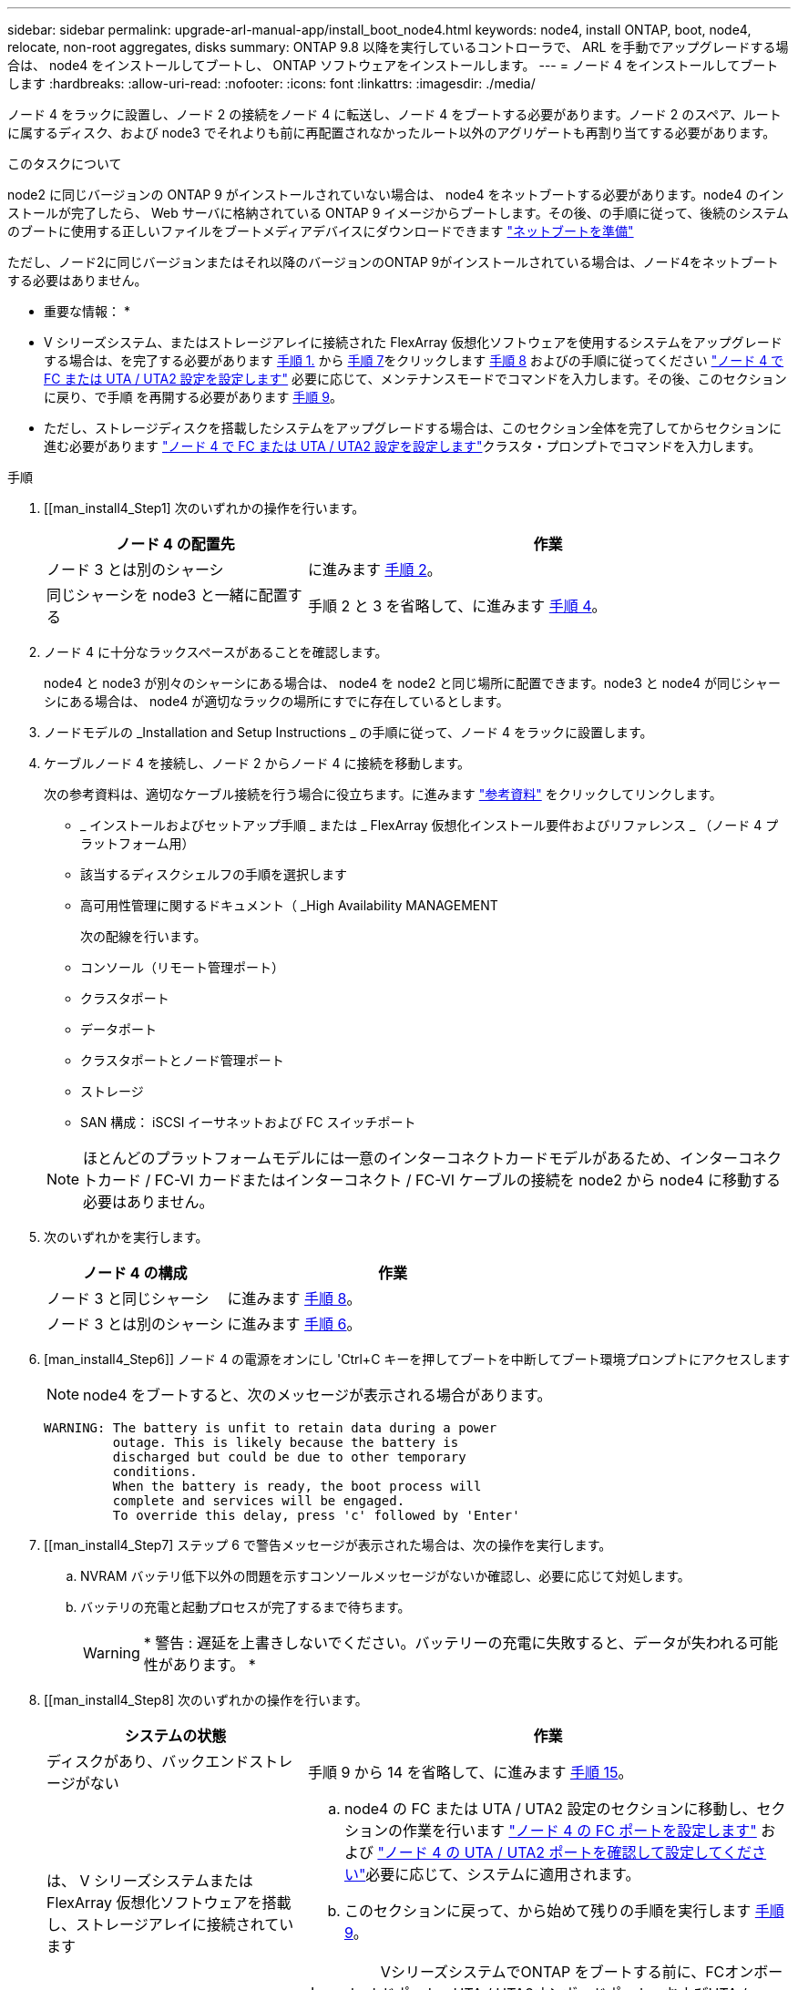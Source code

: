 ---
sidebar: sidebar 
permalink: upgrade-arl-manual-app/install_boot_node4.html 
keywords: node4, install ONTAP, boot, node4, relocate, non-root aggregates, disks 
summary: ONTAP 9.8 以降を実行しているコントローラで、 ARL を手動でアップグレードする場合は、 node4 をインストールしてブートし、 ONTAP ソフトウェアをインストールします。 
---
= ノード 4 をインストールしてブートします
:hardbreaks:
:allow-uri-read: 
:nofooter: 
:icons: font
:linkattrs: 
:imagesdir: ./media/


[role="lead"]
ノード 4 をラックに設置し、ノード 2 の接続をノード 4 に転送し、ノード 4 をブートする必要があります。ノード 2 のスペア、ルートに属するディスク、および node3 でそれよりも前に再配置されなかったルート以外のアグリゲートも再割り当てする必要があります。

.このタスクについて
node2 に同じバージョンの ONTAP 9 がインストールされていない場合は、 node4 をネットブートする必要があります。node4 のインストールが完了したら、 Web サーバに格納されている ONTAP 9 イメージからブートします。その後、の手順に従って、後続のシステムのブートに使用する正しいファイルをブートメディアデバイスにダウンロードできます link:prepare_for_netboot.html["ネットブートを準備"]

ただし、ノード2に同じバージョンまたはそれ以降のバージョンのONTAP 9がインストールされている場合は、ノード4をネットブートする必要はありません。

* 重要な情報： *

* V シリーズシステム、またはストレージアレイに接続された FlexArray 仮想化ソフトウェアを使用するシステムをアップグレードする場合は、を完了する必要があります <<man_install4_Step1,手順 1.>> から <<man_install4_Step7,手順 7>>をクリックします <<man_install4_Step8,手順 8>> およびの手順に従ってください link:set_fc_uta_uta2_config_node4.html["ノード 4 で FC または UTA / UTA2 設定を設定します"] 必要に応じて、メンテナンスモードでコマンドを入力します。その後、このセクションに戻り、で手順 を再開する必要があります <<man_install4_Step9,手順 9>>。
* ただし、ストレージディスクを搭載したシステムをアップグレードする場合は、このセクション全体を完了してからセクションに進む必要があります link:set_fc_uta_uta2_config_node4.html["ノード 4 で FC または UTA / UTA2 設定を設定します"]クラスタ・プロンプトでコマンドを入力します。


.手順
. [[man_install4_Step1] 次のいずれかの操作を行います。
+
[cols="35,65"]
|===
| ノード 4 の配置先 | 作業 


| ノード 3 とは別のシャーシ | に進みます <<man_install4_Step2,手順 2>>。 


| 同じシャーシを node3 と一緒に配置する | 手順 2 と 3 を省略して、に進みます <<man_install4_Step4,手順 4>>。 
|===
. [[man_install4_Step2]] ノード 4 に十分なラックスペースがあることを確認します。
+
node4 と node3 が別々のシャーシにある場合は、 node4 を node2 と同じ場所に配置できます。node3 と node4 が同じシャーシにある場合は、 node4 が適切なラックの場所にすでに存在しているとします。

. ノードモデルの _Installation and Setup Instructions _ の手順に従って、ノード 4 をラックに設置します。
. [[man_install4_Step4]] ケーブルノード 4 を接続し、ノード 2 からノード 4 に接続を移動します。
+
次の参考資料は、適切なケーブル接続を行う場合に役立ちます。に進みます link:other_references.html["参考資料"] をクリックしてリンクします。

+
** _ インストールおよびセットアップ手順 _ または _ FlexArray 仮想化インストール要件およびリファレンス _ （ノード 4 プラットフォーム用）
** 該当するディスクシェルフの手順を選択します
** 高可用性管理に関するドキュメント（ _High Availability MANAGEMENT
+
次の配線を行います。

** コンソール（リモート管理ポート）
** クラスタポート
** データポート
** クラスタポートとノード管理ポート
** ストレージ
** SAN 構成： iSCSI イーサネットおよび FC スイッチポート


+

NOTE: ほとんどのプラットフォームモデルには一意のインターコネクトカードモデルがあるため、インターコネクトカード / FC-VI カードまたはインターコネクト / FC-VI ケーブルの接続を node2 から node4 に移動する必要はありません。

. 次のいずれかを実行します。
+
[cols="35,65"]
|===
| ノード 4 の構成 | 作業 


| ノード 3 と同じシャーシ | に進みます <<man_install4_Step8,手順 8>>。 


| ノード 3 とは別のシャーシ | に進みます <<man_install4_Step6,手順 6>>。 
|===
. [man_install4_Step6]] ノード 4 の電源をオンにし 'Ctrl+C キーを押してブートを中断してブート環境プロンプトにアクセスします
+

NOTE: node4 をブートすると、次のメッセージが表示される場合があります。

+
[listing]
----
WARNING: The battery is unfit to retain data during a power
         outage. This is likely because the battery is
         discharged but could be due to other temporary
         conditions.
         When the battery is ready, the boot process will
         complete and services will be engaged.
         To override this delay, press 'c' followed by 'Enter'
----
. [[man_install4_Step7] ステップ 6 で警告メッセージが表示された場合は、次の操作を実行します。
+
.. NVRAM バッテリ低下以外の問題を示すコンソールメッセージがないか確認し、必要に応じて対処します。
.. バッテリの充電と起動プロセスが完了するまで待ちます。
+

WARNING: * 警告 : 遅延を上書きしないでください。バッテリーの充電に失敗すると、データが失われる可能性があります。 *



. [[man_install4_Step8] 次のいずれかの操作を行います。
+
[cols="35,65"]
|===
| システムの状態 | 作業 


| ディスクがあり、バックエンドストレージがない | 手順 9 から 14 を省略して、に進みます <<man_install4_Step15,手順 15>>。 


| は、 V シリーズシステムまたは FlexArray 仮想化ソフトウェアを搭載し、ストレージアレイに接続されています  a| 
.. node4 の FC または UTA / UTA2 設定のセクションに移動し、セクションの作業を行います link:set_fc_uta_uta2_config_node4.html#configure-fc-ports-on-node4["ノード 4 の FC ポートを設定します"] および link:set_fc_uta_uta2_config_node4.html#check-and-configure-utauta2-ports-on-node4["ノード 4 の UTA / UTA2 ポートを確認して設定してください"]必要に応じて、システムに適用されます。
.. このセクションに戻って、から始めて残りの手順を実行します <<man_install4_Step9,手順 9>>。



IMPORTANT: VシリーズシステムでONTAP をブートする前に、FCオンボードポート、UTA / UTA2オンボードポート、およびUTA / UTA2カードを再設定する必要があります。

|===
. [[man_install4_Step9] 新しいノードの FC イニシエータポートをスイッチゾーンに追加します。
+
手順については、ストレージアレイおよびゾーニングに関するドキュメントを参照してください。

. FC イニシエータポートをストレージアレイに新しいホストとして追加し、アレイ LUN を新しいホストにマッピングします。
+
手順については、ストレージアレイおよびゾーニングに関するドキュメントを参照してください。

. ストレージアレイ上のアレイ LUN に関連付けられたホストまたはボリュームグループの World Wide Port Name （ WWPN ；ワールドワイドポート名）値を変更する。
+
新しいコントローラモジュールを設置すると、各オンボード FC ポートに関連付けられている WWPN の値が変更されます。

. スイッチベースのゾーニングを使用している場合は、新しい WWPN 値が反映されるようにゾーニングを調整します。
. 次のコマンドを入力し、出力を調べて、アレイ LUN が node4 に認識されていることを確認します。
+
「 sysconfig -v 」を使用します

+
各 FC イニシエータポートで認識されるすべてのアレイ LUN が表示されます。アレイ LUN が表示されない場合は、このセクションの後半で node2 から node4 にディスクを再割り当てすることはできません。

. Ctrl キーを押しながら C キーを押して ' ブート・メニューを表示し ' メンテナンス・モードを選択します
. [[man_install4_Step15]] メンテナンスモードのプロンプトで、次のコマンドを入力します。
+
「 halt 」

+
ブート環境プロンプトが表示されます。

. ONTAP のノード 4 を設定します。
+
「デフォルト設定」

. NetApp Storage Encryption（NSE）ドライブを搭載している場合は、次の手順を実行します。
+

NOTE: 手順 でこれまでに行ったことがない場合は、Knowledge Baseの記事を参照してください https://kb.netapp.com/onprem/ontap/Hardware/How_to_tell_if_a_drive_is_FIPS_certified["ドライブがFIPS認定かどうかを確認する方法"^] 使用している自己暗号化ドライブのタイプを確認するため。

+
.. 設定 `bootarg.storageencryption.support` 終了： `true` または `false`：
+
[cols="35,65"]
|===


| 次のドライブが使用中の場合 | 次に、 


| FIPS 140-2レベル2の自己暗号化要件に準拠したNSEドライブ | `setenv bootarg.storageencryption.support *true*` 


| ネットアップの非FIPS SED | `setenv bootarg.storageencryption.support *false*` 
|===
+
[NOTE]
====
FIPSドライブは、同じノードまたはHAペアで他のタイプのドライブと混在させることはできません。

SEDと非暗号化ドライブを同じノードまたはHAペアで混在させることができます。

====
.. 特別なブートメニューに移動してオプションを選択します `(10) Set Onboard Key Manager recovery secrets`。
+
パスフレーズと、前の手順で手順 に記録しておいたバックアップ情報を入力します。を参照してください link:manage_authentication_okm.html["オンボードキーマネージャを使用して認証キーを管理します"]。



. ノード 4 にインストールされている ONTAP のバージョンが node2 にインストールされている ONTAP 9 と同じかそれ以降の場合は、次のコマンドを入力します。
+
「 boot_ontap menu

. 次のいずれかを実行します。
+
[cols="35,65"]
|===
| アップグレードするシステム | 作業 


| ノード 4 に正しい ONTAP バージョンまたは現在の バージョンがない | に進みます <<man_install4_Step20,手順 20>>。 


| ノード 4 の ONTAP のバージョンが正しいか、最新のバージョンであることが必要です | に進みます <<man_install4_Step25,手順 25>>。 
|===
. [[man_install4_Step20]] 次のいずれかの操作を選択して、ネットブート接続を設定します。
+

NOTE: ネットブート接続として管理ポートおよび IP アドレスを使用する必要があります。アップグレードの実行中にデータ LIF の IP アドレスを使用しないでください。データ LIF が停止する可能性があります。

+
[cols="35,75"]
|===
| 動的ホスト構成プロトコル（ DHCP ）の状態 | 作業 


| 実行中です  a| 
ブート環境プロンプトで「 ifconfig e0M -auto 」コマンドを入力すると、接続が自動的に設定されます



| 実行されていません  a| 
ブート環境プロンプトで次のコマンドを入力して、接続を手動で設定します。
`ifconfig e0M -addr=_filer_addr_ mask=_netmask_ -gw=_gateway_ dns=_dns_addr_ domain=_dns_domain_`

`_filer_addr_` は、ストレージシステムのIPアドレスです（必須）。
`_netmask_` は、ストレージシステムのネットワークマスクです（必須）。
`_gateway_` は、ストレージシステムのゲートウェイです（必須）。
`_dns_addr_` は、ネットワーク上のネームサーバのIPアドレスです（オプション）。
`_dns_domain_` は、ドメインネームサービス（DNS）ドメイン名です。このオプションパラメータを使用する場合は、ネットブートサーバの URL に完全修飾ドメイン名を指定する必要はなく、サーバのホスト名だけを指定します。


NOTE: インターフェイスによっては、その他のパラメータが必要になる場合もあります。ファームウェア・プロンプトで「 help ifconfig 」と入力すると、詳細が表示されます。

|===
. ノード 4 でネットブートを実行します。
+
[cols="30,70"]
|===
| 用途 | 作業 


| FAS/AFF8000 シリーズシステム | netboot\http://web_server_ip/path_to_webaccessible_directory/netboot/kernel` 


| その他すべてのシステム | netboot\http://web_server_ip/path_to_webaccessible_directory/ontap_version_image.tgz` 
|===
+
「 path_to_the_web-accessible_directory 」は、「 ONTAP_version_image.tgz 」をダウンロードした場所を指します link:prepare_for_netboot.html#man_netboot_Step1["手順 1."] の項で、 netboot_ の準備を参照してください。

+

NOTE: トランクを中断しないでください。

. 起動メニューから 'option(7) Install new software first ’を選択します
+
このメニューオプションを選択すると、新しい Data ONTAP イメージがブートデバイスにダウンロードおよびインストールされます。

+
次のメッセージは無視してください。

+
`This procedure is not supported for Non-Disruptive Upgrade on an HA pair`

+
コントローラのアップグレードではなく、 Data ONTAP による環境の無停止アップグレードも記録されています。

+

NOTE: 新しいノードを希望するイメージに更新する場合は、必ずネットブートを使用してください。別の方法で新しいコントローラにイメージをインストールした場合、正しいイメージがインストールされないことがあります。この問題環境はすべての ONTAP リリースに対応しています。オプションを指定してネットブート手順 を実行する `(7) Install new software` ブートメディアを消去して、両方のイメージパーティションに同じONTAP バージョンを配置します。

. [man_install4_step23]] 手順を続行するかどうかを確認するメッセージが表示されたら、 y を入力します。パッケージの入力を求められたら、次の URL を入力します。
+
http://web_server_ip/path_to_web-accessible_directory/ontap_version_image.tgz` にアクセスします

. 次の手順を実行します。
+
.. 次のプロンプトが表示されたら 'n' を入力してバックアップ・リカバリをスキップします
+
[listing]
----
Do you want to restore the backup configuration now? {y|n}
----
.. 次のプロンプトが表示されたら 'y' と入力して再起動します
+
[listing]
----
The node must be rebooted to start using the newly installed software. Do you want to reboot now? {y|n}
----
+
コントローラモジュールはリブートしますが、ブートメニューで停止します。これは、ブートデバイスが再フォーマットされたことにより、構成データのリストアが必要なためです。



. [man_install4_Step25]] ブートメニューからメンテナンスモード「 5 」を選択し ' ブートを続行するように求められたら 'y' を入力します
. [[man_install4_Step26]] 続行する前に、に進みます link:set_fc_uta_uta2_config_node4.html["ノード 4 で FC または UTA / UTA2 設定を設定します"] ノードの FC ポートまたは UTA / UTA2 ポートに必要な変更を加えるため。これらのセクションで推奨される変更を行ってからノードをリブートし、メンテナンスモードに切り替えます。
. 次のコマンドを入力し、出力を調べて node4 のシステム ID を特定します。
+
「ディスクショー - A` 」

+
次の例に示すように、ノードのシステム ID 、およびそのディスクに関する情報が表示されます。

+
[listing]
----
*> disk show -a
Local System ID: 536881109
DISK         OWNER                       POOL   SERIAL NUMBER   HOME
------------ -------------               -----  -------------   -------------
0b.02.23     nst-fas2520-2(536880939)    Pool0  KPG2RK6F        nst-fas2520-2(536880939)
0b.02.13     nst-fas2520-2(536880939)    Pool0  KPG3DE4F        nst-fas2520-2(536880939)
0b.01.13     nst-fas2520-2(536880939)    Pool0  PPG4KLAA        nst-fas2520-2(536880939)
......
0a.00.0                   (536881109)    Pool0  YFKSX6JG                     (536881109)
......
----
. ノード 2 のスペア、ルートに属するディスク、および前のセクションでノード 3 に再配置されなかったルート以外のアグリゲートを再割り当てします link:relocate_non_root_aggr_node2_node3.html["ルート以外のアグリゲートを node2 から node3 に再配置します。"]：
+

NOTE: システムに共有ディスク、ハイブリッドアグリゲート、またはその両方がある場合は、適切なを使用する必要があります `disk reassign` コマンドを次の表に示します。

+
[cols="35,65"]
|===
| ディスクタイプ | 実行するコマンド 


| 共有ディスクの場合 | `disk reassign -s `_node2 _sysid_-d _node4 _sysid_-p _node3 _sysid_` 


| 共有なし | disk disk reassign -s `_node2 _sysid_-d_node4 _sysid_` 
|===
+
'node2 _sysid' 値には ' で取得した情報を使用します link:record_node2_information.html#man_node2_info_step10["手順 10"] をクリックします。`_node4 sysid_`の場合は'で取得した情報を使用します <<man_install4_step23,手順 23>>。

+

NOTE: -p オプションは ' 共有ディスクが存在する場合にのみ保守モードで必要です

+
disk reassignコマンドは'_node2 _sysid_'が現在の所有者であるディスクだけを再割り当てします

+
次のメッセージが表示されます。

+
[listing]
----
Partner node must not be in Takeover mode during disk reassignment from maintenance mode.
Serious problems could result!!
Do not proceed with reassignment if the partner is in takeover mode. Abort reassignment (y/n)? n
----
+
ディスクの再割り当てを中止するかどうかを尋ねられたら 'n' を入力します

+
ディスクの再割り当てを中止するように求められた場合は、次の手順に従って一連のプロンプトを回答に出力する必要があります。

+
.. 次のメッセージが表示されます。
+
[listing]
----
After the node becomes operational, you must perform a takeover and giveback of the HA partner node to ensure disk reassignment is successful.
Do you want to continue (y/n)? y
----
.. 「 y 」と入力して続行します。
+
次のメッセージが表示されます。

+
[listing]
----
Disk ownership will be updated on all disks previously belonging to Filer with sysid <sysid>.
Do you want to continue (y/n)? y
----
.. ディスク所有権の更新を許可するには 'y' を入力します


. 外付けディスクが搭載されたシステムから、内蔵ディスクと外付けディスクをサポートするシステム（ A800 システムなど）にアップグレードする場合は、 node4 を root として設定し、 node2 のルートアグリゲートからブートすることを確認します。
+

WARNING: * 警告：次の手順を記載された順序で実行する必要があります。正しく実行しないと、原因が停止したり、データが失われたりする可能性があります。 *

+
次の手順では、 node4 に node2 のルートアグリゲートからブートするよう設定しています。

+
.. node2 アグリゲートの RAID 、プレックス、およびチェックサムの情報を確認します。
+
「 aggr status -r 」

.. node2 アグリゲートの全体的なステータスを確認します。
+
「 aggr status 」を入力します

.. 必要に応じて、 node2 アグリゲートをオンラインにします。
+
「aggr_online root_aggr_from__」に設定します

.. ノード 4 が元のルートアグリゲートからブートしないようにします。
+
'aggr offline_root_aggr_on_node4

.. node2 のルートアグリゲートを node4 の新しいルートアグリゲートとして設定します。
+
'aggr options aggr_from__ node2 _root



. 次のコマンドを入力し、出力を確認して、コントローラとシャーシが「 ha 」として設定されていることを確認します。
+
「 ha-config show 」

+
次に 'ha-config show コマンドの出力例を示します

+
[listing]
----
*> ha-config show
   Chassis HA configuration: ha
   Controller HA configuration: ha
----
+
システムは、 HA ペア構成かスタンドアロン構成かを PROM に記録します。状態は、スタンドアロンシステムまたは HA ペア内のすべてのコンポーネントで同じである必要があります。

+
コントローラとシャーシが「 ha 」として設定されていない場合は、次のコマンドを使用して設定を修正します。

+
「 ha-config modify controller ha 」を参照してください

+
「 ha-config modify chassis ha 」を参照してください。

+
MetroCluster 構成を使用している場合は、次のコマンドを使用して設定を修正します。

+
「 ha-config modify controller mcc 」

+
「 ha-config modify chassis mcc 」

. node4 にあるメールボックスを破棄します。
+
「マイボックス破壊ローカル」

. メンテナンスモードを終了します。
+
「 halt 」

+
ブート環境プロンプトが表示されます。

. ノード 3 で、システムの日付、時刻、およびタイムゾーンを確認します。
+
「食事」

. ノード 4 で、ブート環境プロンプトの日付を確認します。
+
「日付」

. 必要に応じて、 node4 に日付を設定します。
+
'set date_mm/dd/yyyy_`

. ノード 4 で、ブート環境プロンプトの時刻を確認します。
+
「時間」

. 必要に応じて、 node4 に時間を設定します。
+
'set time_hh:mm:ss_`

. パートナーシステム ID が、に示すように正しく設定されていることを確認します <<man_install4_Step26,手順 26>> オプション（ Option ）の下。
+
printenv partner-sysid

. 必要に応じて、 node4 にパートナーシステム ID を設定します。
+
setsetenv partner-sysid_node3 _sysid_`

+
.. 設定を保存します。
+
'aveenv



. ブート環境プロンプトでブートメニューを入力します。
+
「 boot_ontap menu

. ブート・メニューで ' プロンプトに「 6 」と入力して 'Option *(6) Update flash from backup config * を選択します
+
次のメッセージが表示されます。

+
[listing]
----
This will replace all flash-based configuration with the last backup to disks. Are you sure you want to continue?:
----
. プロンプトで「 y 」と入力します。
+
ブートが正常に続行され、システム ID の不一致を確認するように求められます。

+

NOTE: 不一致の警告が表示される前にシステムが 2 回リブートする可能性があります。

. 不一致を確認します。正常にブートする前に、ノードの 1 回のリブートが完了することがあります。
. ノード 4 にログインします。

